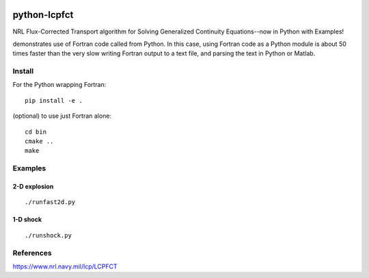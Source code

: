 .. image:: https://zenodo.org/badge/32956122.svg
   :target: https://zenodo.org/badge/latestdoi/32956122

.. image:: https://travis-ci.org/scivision/pyLCPFCT.svg?branch=master
    :target: https://travis-ci.org/scivision/pyLCPFCT

.. image:: https://coveralls.io/repos/github/scivision/pyLCPFCT/badge.svg?branch=master 
    :target: https://coveralls.io/github/scivision/pyLCPFCT?branch=master

==============
python-lcpfct
==============
NRL Flux-Corrected Transport algorithm for Solving Generalized Continuity Equations--now in Python with Examples!


.. image:: tests/fast2d.gif
   :alt: fancy output plot animated

demonstrates use of Fortran code called from Python. 
In this case, using Fortran code as a Python module is about 50 times faster than the very slow writing Fortran output to a text file, and parsing the text in Python or Matlab.

Install
=======
For the Python wrapping Fortran::

    pip install -e .

(optional) to use just Fortran alone::
    
    cd bin
    cmake ..
    make


Examples
========

2-D explosion
-------------
::

    ./runfast2d.py


1-D shock 
----------
::

    ./runshock.py

References
==========

https://www.nrl.navy.mil/lcp/LCPFCT
